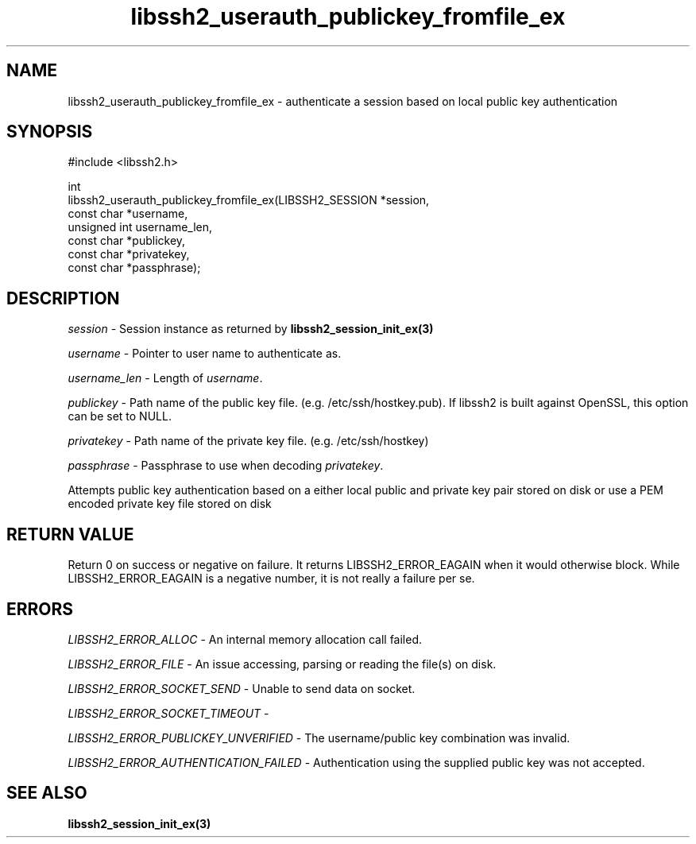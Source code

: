 .\" Copyright (C) The libssh2 project and its contributors.
.\" SPDX-License-Identifier: BSD-3-Clause
.TH libssh2_userauth_publickey_fromfile_ex 3 "1 Jun 2007" "libssh2 0.15" "libssh2"
.SH NAME
libssh2_userauth_publickey_fromfile_ex - authenticate a session based on local public key authentication
.SH SYNOPSIS
.nf
#include <libssh2.h>

int
libssh2_userauth_publickey_fromfile_ex(LIBSSH2_SESSION *session,
                                       const char *username,
                                       unsigned int username_len,
                                       const char *publickey,
                                       const char *privatekey,
                                       const char *passphrase);
.fi
.SH DESCRIPTION
\fIsession\fP - Session instance as returned by
\fBlibssh2_session_init_ex(3)\fP

\fIusername\fP - Pointer to user name to authenticate as.

\fIusername_len\fP - Length of \fIusername\fP.

\fIpublickey\fP - Path name of the public key file.
(e.g. /etc/ssh/hostkey.pub). If libssh2 is built against OpenSSL, this option
can be set to NULL.

\fIprivatekey\fP - Path name of the private key file. (e.g. /etc/ssh/hostkey)

\fIpassphrase\fP - Passphrase to use when decoding \fIprivatekey\fP.

Attempts public key authentication based on a either local public and private
key pair stored on disk or use a PEM encoded private key file stored on disk
.SH RETURN VALUE
Return 0 on success or negative on failure. It returns
LIBSSH2_ERROR_EAGAIN when it would otherwise block. While
LIBSSH2_ERROR_EAGAIN is a negative number, it is not really a failure per se.
.SH ERRORS
\fILIBSSH2_ERROR_ALLOC\fP - An internal memory allocation call failed.

\fILIBSSH2_ERROR_FILE\fP - An issue accessing, parsing or reading the file(s) on disk.

\fILIBSSH2_ERROR_SOCKET_SEND\fP - Unable to send data on socket.

\fILIBSSH2_ERROR_SOCKET_TIMEOUT\fP -

\fILIBSSH2_ERROR_PUBLICKEY_UNVERIFIED\fP - The username/public key
combination was invalid.

\fILIBSSH2_ERROR_AUTHENTICATION_FAILED\fP - Authentication using the supplied
public key was not accepted.
.SH SEE ALSO
.BR libssh2_session_init_ex(3)
